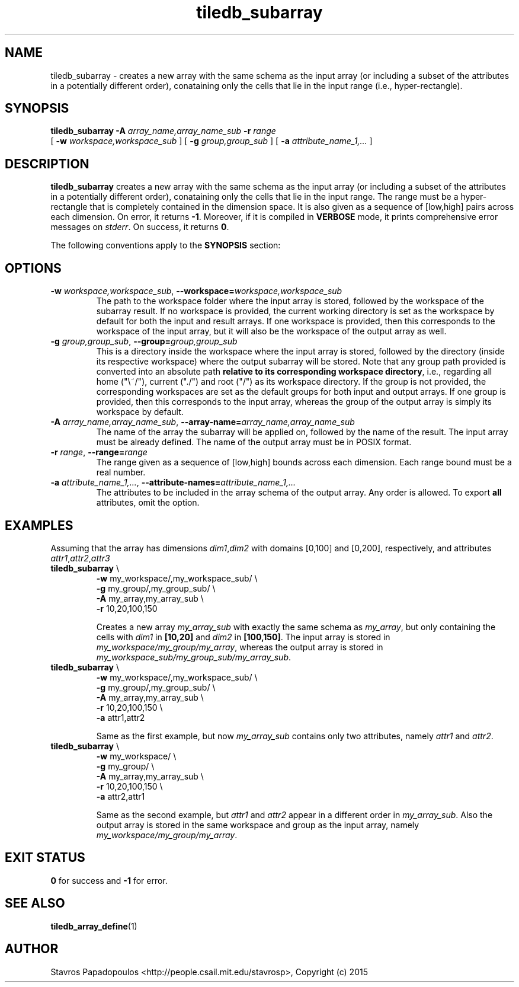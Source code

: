 .TH tiledb_subarray 1 "13 October 2015" "Version 0.1" "TileDB programs"
 
.SH NAME
tiledb_subarray - creates a new array with the same schema as the input array
(or including a subset of the attributes in a potentially different order), 
conataining only the cells that lie in the input range (i.e., hyper-rectangle). 

.SH SYNOPSIS
.B tiledb_subarray 
.BI "-A " "array_name,array_name_sub " "-r " "range "
.br
[
.BI "-w " "workspace,workspace_sub "
] [
.BI "-g " "group,group_sub "
] [
.BI "-a " "attribute_name_1,..."
] 

.SH DESCRIPTION
.B tiledb_subarray
creates a new array with the same schema as the input array (or including a 
subset of the attributes in a potentially different order), 
conataining only the cells that lie in the input range. The range must be a 
hyper-rectangle that is completely contained in the dimension space. It is also
given as a sequence of [low,high] pairs across each dimension. 
On error, it returns \fB-1\fR. Moreover, if it is compiled in \fBVERBOSE\fR 
mode, it prints comprehensive error messages on \fIstderr\fR. On success, it 
returns \fB0\fR. 

The following conventions apply to the \fBSYNOPSIS\fR section:

.TS
tab (@);
c lx .
\fBbold text\fR @ type exactly as shown
\fIitalic text\fR @ replace with appropriate argument
[\fB\-a \fIarg\fR]@ any or all options within [ ] are optional
.TE

.SH OPTIONS
.TP
.BI "-w" " workspace,workspace_sub" "\fR, \
" \fB --workspace=\fIworkspace,workspace_sub\fR  
The path to the workspace folder where the input array is stored, followed by
the workspace of the subarray result. If no workspace is provided, the current 
working directory is set as the workspace by default for both the input
and result arrays. If one workspace is provided, then this corresponds to the
workspace of the input array, but it will also be the workspace of the output
array as well.

.TP
.BI "-g" " group,group_sub" "\fR, " \fB --group=\fIgroup,group_sub\fR  
This is a directory inside the workspace where the input array is stored, 
followed by the directory (inside its respective workspace) where the
output subarray will be stored. Note that any group path provided is converted 
into an absolute path \fBrelative to its corresponding workspace directory\fR, 
i.e., regarding all home ("\\~/"), current ("./") and root ("/") as its 
workspace directory. If the group is not provided, the corresponding workspaces 
are set as the default groups for both input and output arrays. If one group is 
provided, then this corresponds to the input array, whereas the group of the 
output array is simply its workspace by default.

.TP
.BI "-A" " array_name,array_name_sub" "\fR, \
" \fB --array-name=\fIarray_name,array_name_sub\fR  
The name of the array the subarray will be applied on, followed by the name
of the result. The input array must be already defined. The name of the 
output array must be in POSIX format. 

.TP
.BI "-r" " range" "\fR, " \fB --range=\fIrange\fR  
The range given as a sequence of [low,high] bounds across each dimension.
Each range bound must be a real number. 

.TP
.BI "-a" " attribute_name_1,..." "\fR, " \
\fB --attribute-names=\fIattribute_name_1,...\fR  
The attributes to be included in the array schema of the output array. Any order
is allowed. To export \fBall\fR attributes, omit the option.

.SH EXAMPLES
Assuming that the array has dimensions \fIdim1\fR,\fIdim2\fR with domains
[0,100] and [0,200], respectively, and attributes 
\fIattr1\fR,\fIattr2\fR,\fIattr3\fR
.TP
\fBtiledb_subarray\fR \\ 
    \fB-w \fRmy_workspace/,my_workspace_sub/ \\
    \fB-g \fRmy_group/,my_group_sub/ \\
    \fB-A \fRmy_array,my_array_sub \\
    \fB-r \fR10,20,100,150 

Creates a new array \fImy_array_sub\fR with exactly the same schema as
\fImy_array\fR, but only containing the cells with \fIdim1\fR in 
\fB[10,20]\fR and \fIdim2\fR in \fB[100,150]\fR. The input array is
stored in \fImy_workspace/my_group/my_array\fR, whereas the output
array is stored in \fImy_workspace_sub/my_group_sub/my_array_sub\fR.

.TP
\fBtiledb_subarray\fR \\ 
    \fB-w \fRmy_workspace/,my_workspace_sub/ \\
    \fB-g \fRmy_group/,my_group_sub/ \\
    \fB-A \fRmy_array,my_array_sub \\
    \fB-r \fR10,20,100,150 \\ 
    \fB-a \fRattr1,attr2 

Same as the first example, but now \fImy_array_sub\fR contains only two
attributes, namely \fIattr1\fR and \fIattr2\fR.

.TP
\fBtiledb_subarray\fR \\ 
    \fB-w \fRmy_workspace/ \\
    \fB-g \fRmy_group/ \\
    \fB-A \fRmy_array,my_array_sub \\
    \fB-r \fR10,20,100,150 \\ 
    \fB-a \fRattr2,attr1

Same as the second example, but \fIattr1\fR and \fIattr2\fR appear
in a different order in \fImy_array_sub\fR. Also the output array
is stored in the same workspace and group as the input array,
namely \fImy_workspace/my_group/my_array\fR.

.SH EXIT STATUS
.TP 
\fB0\fR for success and \fB-1\fR for error.

.SH SEE ALSO
.BR "tiledb_array_define" "(1) 

.SH AUTHOR
Stavros Papadopoulos <http://people.csail.mit.edu/stavrosp>, Copyright (c) 2015
